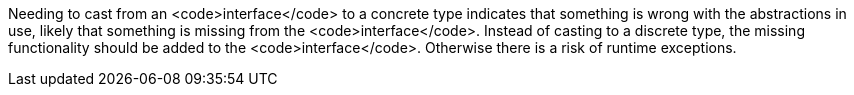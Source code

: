 Needing to cast from an <code>interface</code> to a concrete type indicates that something is wrong with the abstractions in use, likely that something is missing from the <code>interface</code>. Instead of casting to a discrete type, the missing functionality should be added to the <code>interface</code>. Otherwise there is a risk of runtime exceptions.
